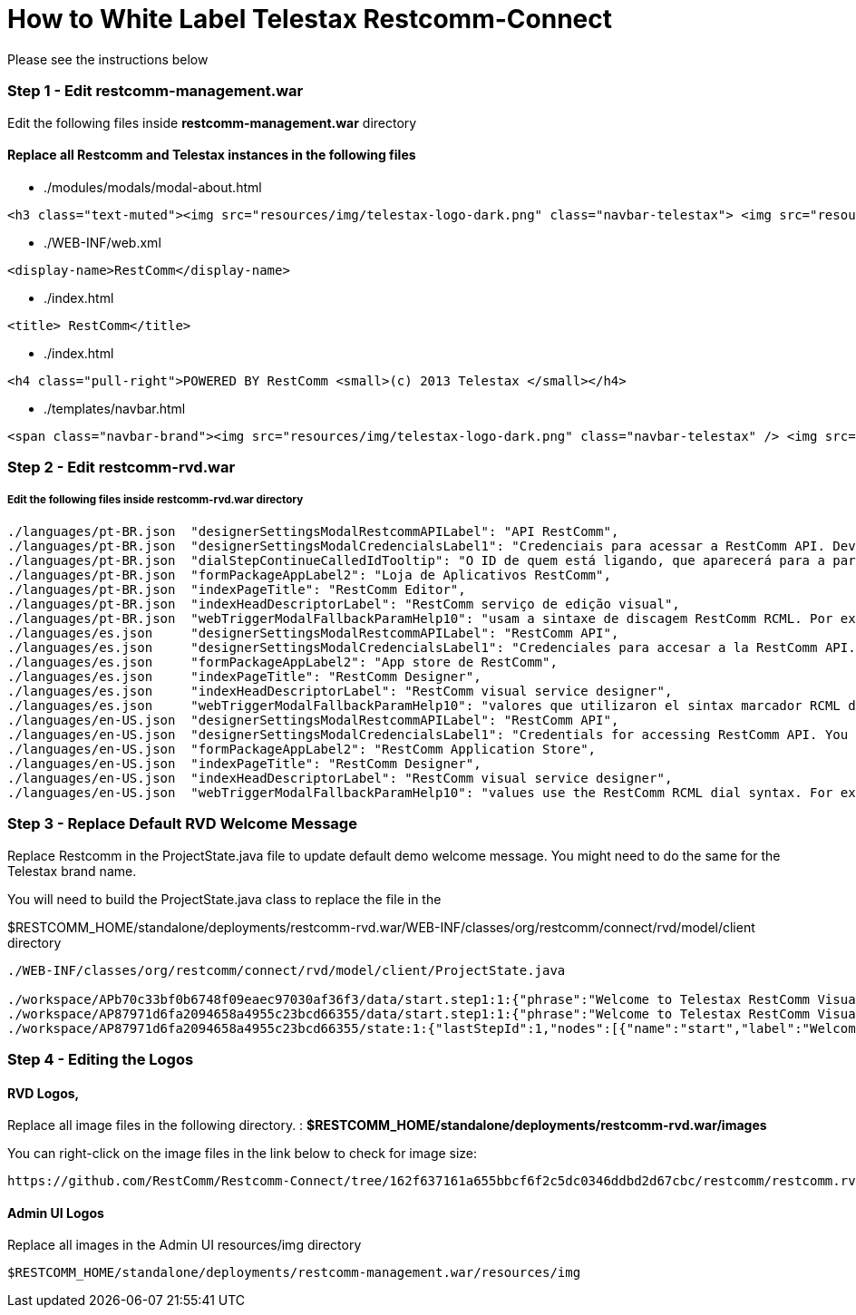 = How to White Label Telestax Restcomm-Connect 

Please see the instructions below

=== Step 1 - Edit restcomm-management.war
Edit the following files inside *restcomm-management.war* directory

==== Replace all Restcomm and Telestax instances in the following files

* ./modules/modals/modal-about.html   

[source,]
----
<h3 class="text-muted"><img src="resources/img/telestax-logo-dark.png" class="navbar-telestax"> <img src="resources/img/restcomm-logo.png" class="navbar-restcomm"> Telestax RestComm v<strong>{{ version.Version }} </strong> <small>released {{ releaseDate | date:"MM/dd/yyyy h:mma"}}</small> </h3>
----

* ./WEB-INF/web.xml    

[source,]
----
<display-name>RestComm</display-name>
----

* ./index.html
[source,]
----
<title> RestComm</title>
----
* ./index.html
[source,]
----
<h4 class="pull-right">POWERED BY RestComm <small>(c) 2013 Telestax </small></h4>
----
* ./templates/navbar.html           
[source,]
----
<span class="navbar-brand"><img src="resources/img/telestax-logo-dark.png" class="navbar-telestax" /> <img src="resources/img/restcomm-logo.png" class="navbar-restcomm" /> RestComm</span>
----

=== Step 2 - Edit restcomm-rvd.war

===== Edit the following files inside restcomm-rvd.war directory

[source,]
----
./languages/pt-BR.json	"designerSettingsModalRestcommAPILabel": "API RestComm",
./languages/pt-BR.json	"designerSettingsModalCredencialsLabel1": "Credenciais para acessar a RestComm API. Deve ser informado caso",
./languages/pt-BR.json	"dialStepContinueCalledIdTooltip": "O ID de quem está ligando, que aparecerá para a parte chamada quando o RestComm fizer a chamada",
./languages/pt-BR.json	"formPackageAppLabel2": "Loja de Aplicativos RestComm",
./languages/pt-BR.json	"indexPageTitle": "RestComm Editor",
./languages/pt-BR.json	"indexHeadDescriptorLabel": "RestComm serviço de edição visual",
./languages/pt-BR.json	"webTriggerModalFallbackParamHelp10": "usam a sintaxe de discagem RestComm RCML. Por exemplo:",
./languages/es.json	"designerSettingsModalRestcommAPILabel": "RestComm API",
./languages/es.json	"designerSettingsModalCredencialsLabel1": "Credenciales para accesar a la RestComm API. Debe proporcionarlos si",
./languages/es.json	"formPackageAppLabel2": "App store de RestComm",
./languages/es.json	"indexPageTitle": "RestComm Designer",
./languages/es.json	"indexHeadDescriptorLabel": "RestComm visual service designer",
./languages/es.json	"webTriggerModalFallbackParamHelp10": "valores que utilizaron el sintax marcador RCML de RestComm. Por ejemplo:",
./languages/en-US.json	"designerSettingsModalRestcommAPILabel": "RestComm API",
./languages/en-US.json	"designerSettingsModalCredencialsLabel1": "Credentials for accessing RestComm API. You should provide these if",
./languages/en-US.json	"formPackageAppLabel2": "RestComm Application Store",
./languages/en-US.json	"indexPageTitle": "RestComm Designer",
./languages/en-US.json	"indexHeadDescriptorLabel": "RestComm visual service designer",
./languages/en-US.json	"webTriggerModalFallbackParamHelp10": "values use the RestComm RCML dial syntax. For example:",
----


=== Step 3 - Replace Default RVD Welcome Message

Replace Restcomm in the ProjectState.java file to update default demo welcome message. You might need to do the same for the Telestax brand name.

You will need to build the ProjectState.java class to replace the file in the 

$RESTCOMM_HOME/standalone/deployments/restcomm-rvd.war/WEB-INF/classes/org/restcomm/connect/rvd/model/client directory

[source,]
----



./WEB-INF/classes/org/restcomm/connect/rvd/model/client/ProjectState.java

./workspace/APb70c33bf0b6748f09eaec97030af36f3/data/start.step1:1:{"phrase":"Welcome to Telestax RestComm Visual Designer Demo","kind":"say","label":"say","title":"say","name":"step1"}
./workspace/AP87971d6fa2094658a4955c23bcd66355/data/start.step1:1:{"phrase":"Welcome to Telestax RestComm Visual Designer Demo","kind":"say","label":"say","title":"say","name":"step1"}
./workspace/AP87971d6fa2094658a4955c23bcd66355/state:1:{"lastStepId":1,"nodes":[{"name":"start","label":"Welcome","kind":"voice","steps":[{"phrase":"Welcome to Telestax RestComm Visual Designer Demo","kind":"say","label":"say","title":"say","name":"step1"}]}],"lastNodeId":0,"header":{"projectKind":"voice","startNodeName":"start","version":"1.6","owner":"administrator@company.com"}}

----

=== Step 4 - Editing the Logos

==== RVD Logos,

Replace all image files in the following directory. : *$RESTCOMM_HOME/standalone/deployments/restcomm-rvd.war/images*

You can right-click on the image files in the link below to check for image size: 

[source,]
----
https://github.com/RestComm/Restcomm-Connect/tree/162f637161a655bbcf6f2c5dc0346ddbd2d67cbc/restcomm/restcomm.rvd/src/main/webapp/images
----

==== Admin UI Logos

Replace all images in the Admin UI resources/img directory

[source,]
----

$RESTCOMM_HOME/standalone/deployments/restcomm-management.war/resources/img

----



